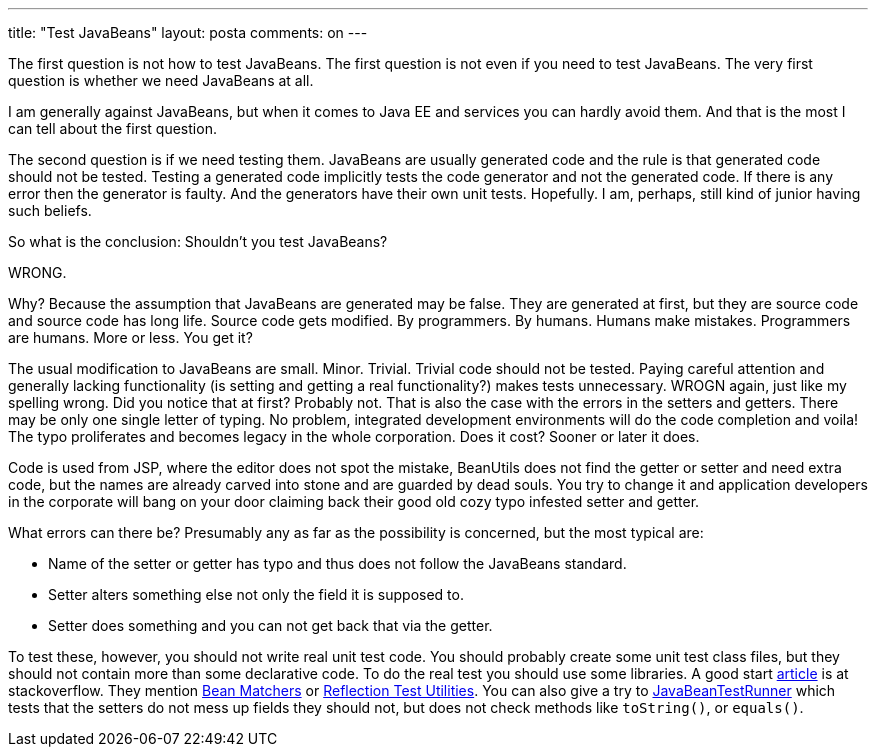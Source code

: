 ---
title: "Test JavaBeans" 
layout: posta
comments: on
---

The first question is not how to test JavaBeans. The first question is not even if you need to test JavaBeans. The very first question is whether we need JavaBeans at all. 

I am generally against JavaBeans, but when it comes to Java EE and services you can hardly avoid them. And that is the most I can tell about the first question.

The second question is if we need testing them. JavaBeans are usually generated code and the rule is that generated code should not be tested. Testing a generated code implicitly tests the code generator and not the generated code. If there is any error then the generator is faulty. And the generators have their own unit tests. Hopefully. I am, perhaps, still kind of junior having such beliefs.

So what is the conclusion: Shouldn't you test JavaBeans?

WRONG.

Why? Because the assumption that JavaBeans are generated may be false. They are generated at first, but they are source code and source code has long life. Source code gets modified. By programmers. By humans. Humans make mistakes. Programmers are humans. More or less. You get it?

The usual modification to JavaBeans are small. Minor. Trivial. Trivial code should not be tested. Paying careful attention and generally lacking functionality (is setting and getting a real functionality?) makes tests unnecessary. WROGN again, just like my spelling wrong. Did you notice that at first? Probably not. That is also the case with the errors in the setters and getters. There may be only one single letter of typing. No problem, integrated development environments will do the code completion and voila! The typo proliferates and becomes legacy in the whole corporation. Does it cost? Sooner or later it does.

Code is used from JSP, where the editor does not spot the mistake, BeanUtils does not find the getter or setter and need extra code, but the names are already carved into stone and are guarded by dead souls. You try to change it and application developers in the corporate will bang on your door claiming back their good old cozy typo infested setter and getter.

What errors can there be? Presumably any as far as the possibility is concerned, but the most typical are:


* Name of the setter or getter has typo and thus does not follow the JavaBeans standard.
* Setter alters something else not only the field it is supposed to.
* Setter does something and you can not get back that via the getter.


To test these, however, you should not write real unit test code. You should probably create some unit test class files, but  they should not contain more than some declarative code. To do the real test you should use some libraries. A good start link:http://stackoverflow.com/questions/3294959/java-bean-testing-framework[article] is at stackoverflow. They mention link:http://docs.bean-matchers.googlecode.com/git/quickStart.html[Bean Matchers] or link:https://code.google.com/p/rtu/[Reflection Test Utilities]. You can also give a try to link:https://github.com/verhas/JavaBeanTestRunner/[JavaBeanTestRunner] which tests that the setters do not mess up fields they should not, but does not check methods like `toString()`, or `equals()`.

